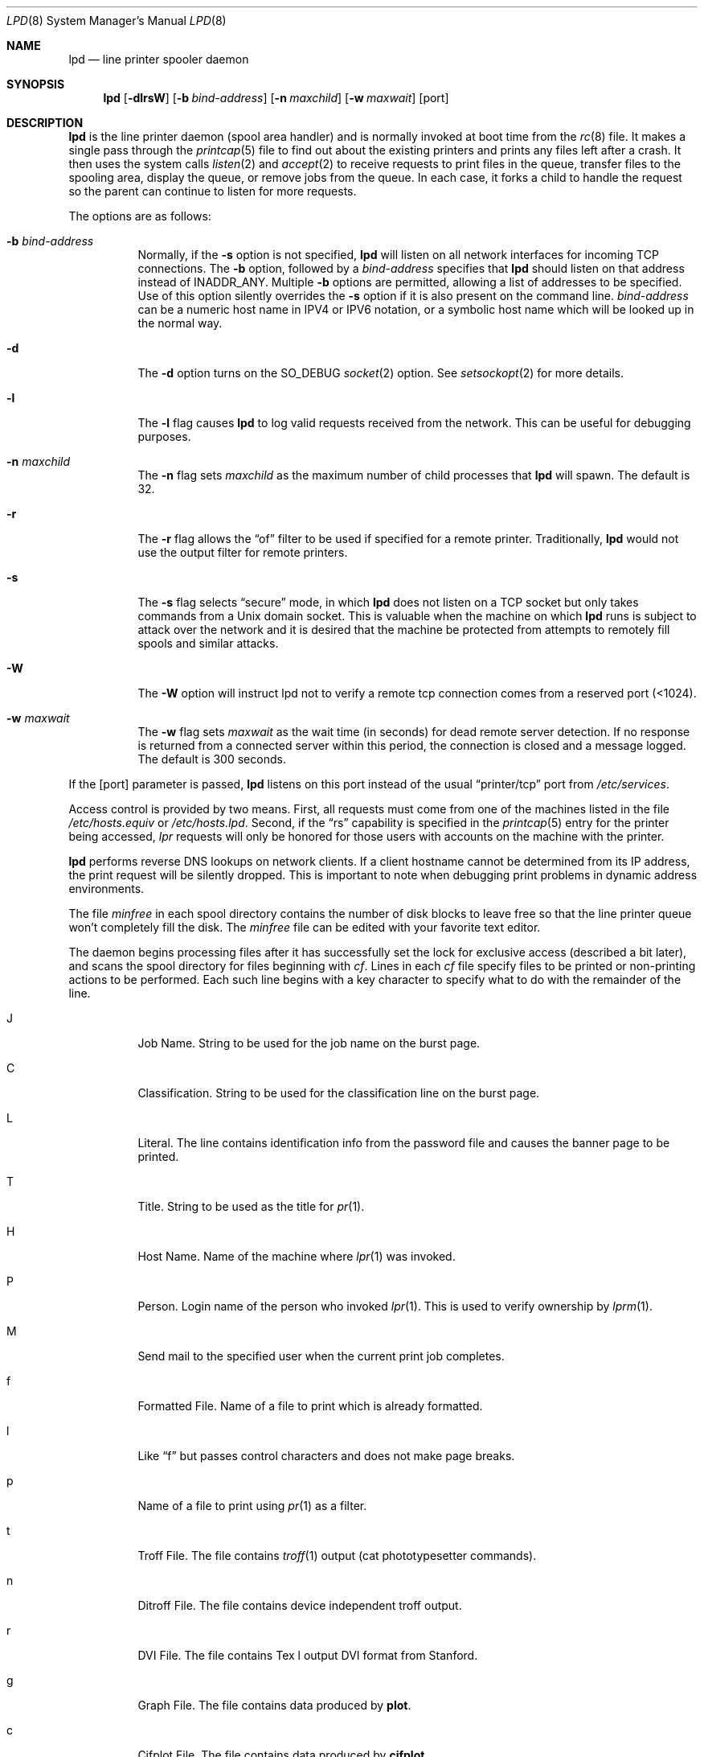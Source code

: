 .\"	$OpenBSD: src/usr.sbin/lpr/lpd/lpd.8,v 1.18 2007/02/16 13:39:06 jmc Exp $
.\"	$NetBSD: lpd.8,v 1.23 2002/02/08 01:38:50 ross Exp $
.\"
.\" Copyright (c) 1983, 1991, 1993
.\"	The Regents of the University of California.  All rights reserved.
.\"
.\" Redistribution and use in source and binary forms, with or without
.\" modification, are permitted provided that the following conditions
.\" are met:
.\" 1. Redistributions of source code must retain the above copyright
.\"    notice, this list of conditions and the following disclaimer.
.\" 2. Redistributions in binary form must reproduce the above copyright
.\"    notice, this list of conditions and the following disclaimer in the
.\"    documentation and/or other materials provided with the distribution.
.\" 3. Neither the name of the University nor the names of its contributors
.\"    may be used to endorse or promote products derived from this software
.\"    without specific prior written permission.
.\"
.\" THIS SOFTWARE IS PROVIDED BY THE REGENTS AND CONTRIBUTORS ``AS IS'' AND
.\" ANY EXPRESS OR IMPLIED WARRANTIES, INCLUDING, BUT NOT LIMITED TO, THE
.\" IMPLIED WARRANTIES OF MERCHANTABILITY AND FITNESS FOR A PARTICULAR PURPOSE
.\" ARE DISCLAIMED.  IN NO EVENT SHALL THE REGENTS OR CONTRIBUTORS BE LIABLE
.\" FOR ANY DIRECT, INDIRECT, INCIDENTAL, SPECIAL, EXEMPLARY, OR CONSEQUENTIAL
.\" DAMAGES (INCLUDING, BUT NOT LIMITED TO, PROCUREMENT OF SUBSTITUTE GOODS
.\" OR SERVICES; LOSS OF USE, DATA, OR PROFITS; OR BUSINESS INTERRUPTION)
.\" HOWEVER CAUSED AND ON ANY THEORY OF LIABILITY, WHETHER IN CONTRACT, STRICT
.\" LIABILITY, OR TORT (INCLUDING NEGLIGENCE OR OTHERWISE) ARISING IN ANY WAY
.\" OUT OF THE USE OF THIS SOFTWARE, EVEN IF ADVISED OF THE POSSIBILITY OF
.\" SUCH DAMAGE.
.\"
.\"     @(#)lpd.8	8.3 (Berkeley) 4/19/94
.\"
.Dd May 18, 2002
.Dt LPD 8
.Os
.Sh NAME
.Nm lpd
.Nd line printer spooler daemon
.Sh SYNOPSIS
.Nm lpd
.Op Fl dlrsW
.Op Fl b Ar bind-address
.Op Fl n Ar maxchild
.Op Fl w Ar maxwait
.Op port
.Sh DESCRIPTION
.Nm
is the line printer daemon (spool area handler) and is normally invoked
at boot time from the
.Xr rc 8
file.
It makes a single pass through the
.Xr printcap 5
file to find out about the existing printers and prints any files
left after a crash.
It then uses the system calls
.Xr listen 2
and
.Xr accept 2
to receive requests to print files in the queue, transfer files to
the spooling area, display the queue, or remove jobs from the queue.
In each case, it forks a child to handle the request so the parent
can continue to listen for more requests.
.Pp
The options are as follows:
.Bl -tag -width Ds
.It Fl b Ar bind-address
Normally, if the
.Fl s
option is not specified,
.Nm
will listen on all network interfaces for incoming TCP connections.
The
.Fl b
option, followed by a
.Ar bind-address
specifies that
.Nm
should listen on that address instead of INADDR_ANY.
Multiple
.Fl b
options are permitted, allowing a list of addresses to be specified.
Use of this option silently overrides the
.Fl s
option if it is also present on the command line.
.Ar bind-address
can be a numeric host name in IPV4 or IPV6 notation, or a symbolic host
name which will be looked up in the normal way.
.It Fl d
The
.Fl d
option turns on the
.Dv SO_DEBUG
.Xr socket 2
option.
See
.Xr setsockopt 2
for more details.
.It Fl l
The
.Fl l
flag causes
.Nm
to log valid requests received from the network.
This can be useful for debugging purposes.
.It Fl n Ar maxchild
The
.Fl n
flag sets
.Ar maxchild
as the maximum number of child processes that
.Nm
will spawn.
The default is 32.
.It Fl r
The
.Fl r
flag allows the
.Dq of
filter to be used if specified for a remote
printer.
Traditionally,
.Nm
would not use the output filter for remote printers.
.It Fl s
The
.Fl s
flag selects
.Dq secure
mode, in which
.Nm
does not listen on a TCP socket but only takes commands from a
.Ux
domain socket.
This is valuable when the machine on which
.Nm
runs is subject to attack over the network and it is desired that the
machine be protected from attempts to remotely fill spools and similar
attacks.
.It Fl W
The
.Fl W
option will instruct lpd not to verify a remote tcp connection
comes from a reserved port (<1024).
.It Fl w Ar maxwait
The
.Fl w
flag sets
.Ar maxwait
as the wait time (in seconds) for dead remote server detection.
If no response is returned from a connected server within this period,
the connection is closed and a message logged.
The default is 300 seconds.
.El
.Pp
If the
.Op port
parameter is passed,
.Nm
listens on this port instead of the usual
.Dq printer/tcp
port from
.Pa /etc/services .
.Pp
Access control is provided by two means.
First, all requests must come from one of the machines listed in the file
.Pa /etc/hosts.equiv
or
.Pa /etc/hosts.lpd .
Second, if the
.Dq rs
capability is specified in the
.Xr printcap 5
entry for the printer being accessed,
.Em lpr
requests will only be honored for those users with accounts on the
machine with the printer.
.Pp
.Nm
performs reverse DNS lookups on network clients.
If a client hostname cannot be determined from its IP address,
the print request will be silently dropped.
This is important to note when debugging print problems
in dynamic address environments.
.Pp
The file
.Em minfree
in each spool directory contains the number of disk blocks to leave free
so that the line printer queue won't completely fill the disk.
The
.Em minfree
file can be edited with your favorite text editor.
.Pp
The daemon begins processing files
after it has successfully set the lock for exclusive
access (described a bit later),
and scans the spool directory
for files beginning with
.Em cf .
Lines in each
.Em cf
file specify files to be printed or non-printing actions to be performed.
Each such line begins with a key character to specify what to do
with the remainder of the line.
.Bl -tag -width Ds
.It J
Job Name.
String to be used for the job name on the burst page.
.It C
Classification.
String to be used for the classification line on the burst page.
.It L
Literal.
The line contains identification info from the password file and
causes the banner page to be printed.
.It T
Title.
String to be used as the title for
.Xr pr 1 .
.It H
Host Name.
Name of the machine where
.Xr lpr 1
was invoked.
.It P
Person.
Login name of the person who invoked
.Xr lpr 1 .
This is used to verify ownership by
.Xr lprm 1 .
.It M
Send mail to the specified user when the current print job completes.
.It f
Formatted File.
Name of a file to print which is already formatted.
.It l
Like
.Dq f
but passes control characters and does not make page breaks.
.It p
Name of a file to print using
.Xr pr 1
as a filter.
.It t
Troff File.
The file contains
.Xr troff 1
output (cat phototypesetter commands).
.It n
Ditroff File.
The file contains device independent troff output.
.It r
DVI File.
The file contains
.Tn Tex l
output
DVI format from Stanford.
.It g
Graph File.
The file contains data produced by
.Ic plot .
.It c
Cifplot File.
The file contains data produced by
.Ic cifplot .
.It v
The file contains a raster image.
.It r
The file contains text data with
FORTRAN carriage control characters.
.It \&1
Troff Font R.
Name of the font file to use instead of the default.
.It \&2
Troff Font I.
Name of the font file to use instead of the default.
.It \&3
Troff Font B.
Name of the font file to use instead of the default.
.It \&4
Troff Font S.
Name of the font file to use instead of the default.
.It W
Width.
Changes the page width (in characters) used by
.Xr pr 1
and the text filters.
.It I
Indent.
The number of characters to indent the output by (in ASCII).
.It U
Unlink.
Name of file to remove upon completion of printing.
.It N
File name.
The name of the file which is being printed, or a blank for the
standard input (when
.Xr lpr 1
is invoked in a pipeline).
.El
.Pp
If a file cannot be opened, a message will be logged via
.Xr syslog 3
using the
.Dv LOG_LPR
facility.
.Nm
will try up to 20 times to reopen a file it expects to be there,
after which it will skip the file to be printed.
.Pp
.Nm
uses
.Xr flock 2
to provide exclusive access to the lock file and to prevent multiple
daemons from becoming active simultaneously.
If the daemon should be killed or die unexpectedly, the lock file
need not be removed.
The lock file is kept in a readable
.Tn ASCII
form
and contains two lines.
The first is the process ID of the daemon and the second is the control
file name of the current job being printed.
The second line is updated to reflect the current status of
.Nm
for the programs
.Xr lpq 1
and
.Xr lprm 1 .
.Sh FILES
.Bl -tag -width "/var/spool/output/*/minfree" -compact
.It Pa /etc/printcap
printer description file
.It Pa /var/run/lpd.pid
lock file for
.Nm
.It Pa /var/spool/output/*
spool directories
.It Pa /var/spool/output/*/minfree
minimum free space to leave
.It Pa /dev/lp*
line printer devices
.It Pa /var/run/printer
socket for local requests
.It Pa /etc/hosts.equiv
lists machine names allowed printer access
.It Pa /etc/hosts.lpd
lists machine names allowed printer access,
but not under same administrative control.
.El
.Sh SEE ALSO
.Xr lpq 1 ,
.Xr lpr 1 ,
.Xr lprm 1 ,
.Xr syslog 3 ,
.Xr hosts 5 ,
.Xr hosts.equiv 5 ,
.Xr printcap 5 ,
.Xr resolv.conf 5 ,
.Xr lpc 8 ,
.Xr pac 8
.Rs
.%T "4.3BSD Line Printer Spooler Manual"
.Re
.Sh HISTORY
An
.Nm
daemon appeared in
.At v6 .
